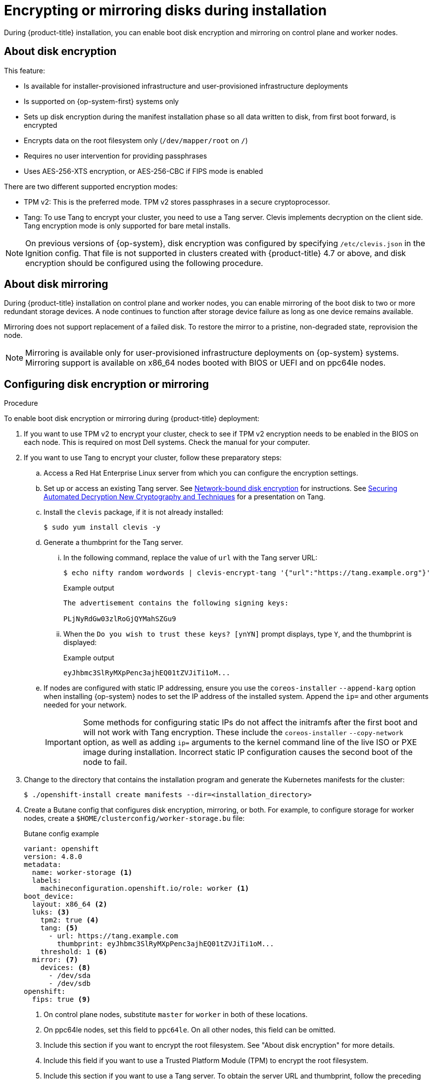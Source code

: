 // Module included in the following assemblies:
//
// * installing/install_config/installing-customizing.adoc

[id="installation-special-config-storage_{context}"]
= Encrypting or mirroring disks during installation

During {product-title} installation, you can enable boot disk encryption and mirroring on control plane and worker nodes.

[id="installation-special-config-encrypt-disk_{context}"]
== About disk encryption

This feature:

* Is available for installer-provisioned infrastructure and user-provisioned infrastructure deployments
* Is supported on {op-system-first} systems only
* Sets up disk encryption during the manifest installation phase so all data written to disk, from first boot forward, is encrypted
* Encrypts data on the root filesystem only (`/dev/mapper/root` on `/`)
* Requires no user intervention for providing passphrases
* Uses AES-256-XTS encryption, or AES-256-CBC if FIPS mode is enabled

There are two different supported encryption modes:

* TPM v2: This is the preferred mode. TPM v2 stores passphrases in a secure cryptoprocessor.
* Tang: To use Tang to encrypt your cluster, you need to use a Tang server. Clevis implements decryption on the client side. Tang encryption mode is only supported for bare metal installs.

[NOTE]
====
On previous versions of {op-system}, disk encryption was configured by specifying `/etc/clevis.json` in the Ignition config. That file is not supported in clusters created with {product-title} 4.7 or above, and disk encryption should be configured using the following procedure.
====

[id="installation-special-config-mirrored-disk_{context}"]
== About disk mirroring

During {product-title} installation on control plane and worker nodes, you can enable mirroring of the boot disk to two or more redundant storage devices. A node continues to function after storage device failure as long as one device remains available.

Mirroring does not support replacement of a failed disk. To restore the mirror to a pristine, non-degraded state, reprovision the node.

[NOTE]
====
Mirroring is available only for user-provisioned infrastructure deployments on {op-system} systems. Mirroring support is available on x86_64 nodes booted with BIOS or UEFI and on ppc64le nodes.
====

[id="installation-special-config-storage-procedure_{context}"]
== Configuring disk encryption or mirroring

.Procedure

To enable boot disk encryption or mirroring during {product-title} deployment:

. If you want to use TPM v2 to encrypt your cluster, check to see if TPM v2 encryption needs to be enabled in the BIOS on each node. This is required on most Dell systems. Check the manual for your computer.

. If you want to use Tang to encrypt your cluster, follow these preparatory steps:

.. Access a Red Hat Enterprise Linux server from which you can configure the encryption settings.

.. Set up or access an existing Tang server. See link:https://access.redhat.com/documentation/en-us/red_hat_enterprise_linux/8/html/security_hardening/configuring-automated-unlocking-of-encrypted-volumes-using-policy-based-decryption_security-hardening#network-bound-disk-encryption_configuring-automated-unlocking-of-encrypted-volumes-using-policy-based-decryption[Network-bound disk encryption] for instructions. See link:https://youtu.be/2uLKvB8Z5D0[Securing Automated Decryption New Cryptography and Techniques] for a presentation on Tang.

.. Install the `clevis` package, if it is not already installed:
+
[source,terminal]
----
$ sudo yum install clevis -y
----

.. Generate a thumbprint for the Tang server.

... In the following command, replace the value of `url` with the Tang server URL:
+
[source,terminal]
----
$ echo nifty random wordwords | clevis-encrypt-tang '{"url":"https://tang.example.org"}'
----
+
.Example output
[source,terminal]
----
The advertisement contains the following signing keys:

PLjNyRdGw03zlRoGjQYMahSZGu9
----

... When the `Do you wish to trust these keys? [ynYN]` prompt displays, type `Y`, and the thumbprint is displayed:
+
.Example output
[source,terminal]
----
eyJhbmc3SlRyMXpPenc3ajhEQ01tZVJiTi1oM...
----

.. If nodes are configured with static IP addressing, ensure you use the `coreos-installer` `--append-karg` option when installing {op-system} nodes to set the IP address of the installed system.  Append the `ip=` and other arguments needed for your network.
+
[IMPORTANT]
====
Some methods for configuring static IPs do not affect the initramfs after the first boot and will not work with Tang encryption. These include the `coreos-installer` `--copy-network` option, as well as adding `ip=` arguments to the kernel command line of the live ISO or PXE image during installation. Incorrect static IP configuration causes the second boot of the node to fail.
====

. Change to the directory that contains the installation program and generate the Kubernetes manifests for the cluster:
+
[source,terminal]
----
$ ./openshift-install create manifests --dir=<installation_directory>
----

. Create a Butane config that configures disk encryption, mirroring, or both. For example, to configure storage for worker nodes, create a `$HOME/clusterconfig/worker-storage.bu` file:
+
[source,yaml]
.Butane config example
----
variant: openshift
version: 4.8.0
metadata:
  name: worker-storage <1>
  labels:
    machineconfiguration.openshift.io/role: worker <1>
boot_device:
  layout: x86_64 <2>
  luks: <3>
    tpm2: true <4>
    tang: <5>
      - url: https://tang.example.com
        thumbprint: eyJhbmc3SlRyMXpPenc3ajhEQ01tZVJiTi1oM...
    threshold: 1 <6>
  mirror: <7>
    devices: <8>
      - /dev/sda
      - /dev/sdb
openshift:
  fips: true <9>
----
+
<1> On control plane nodes, substitute `master` for `worker` in both of these locations.
<2> On ppc64le nodes, set this field to `ppc64le`.  On all other nodes, this field can be omitted.
<3> Include this section if you want to encrypt the root filesystem. See "About disk encryption" for more details.
<4> Include this field if you want to use a Trusted Platform Module (TPM) to encrypt the root filesystem.
<5> Include this section if you want to use a Tang server. To obtain the server URL and thumbprint, follow the preceding instructions.
<6> Include this directive to use Shamir's Secret Sharing (SSS) to require the specified number of Tang servers, or one less than the specified number of servers plus a TPM, to unlock the disk.
<7> Include this section if you want to mirror the boot disk. See "About disk mirroring" for more details.
<8> List all disk devices that should be included in the boot disk mirror, including the disk that {op-system} will be installed onto.
<9> Include this directive to enable FIPS mode on your cluster.
+
[IMPORTANT]
====
If you are configuring nodes to use both disk encryption and mirroring, both features must be configured in the same Butane config.  In addition, if you are configuring disk encryption on a node with FIPS mode enabled, you must include the `fips` directive in the same Butane config, even if FIPS mode is also enabled in a separate manifest.
====

. In the `openshift` directory, use Butane to create a control plane or worker manifest from the Butane config. For example, to create a manifest for worker nodes, run the following command:
+
[source,terminal]
----
$ butane $HOME/clusterconfig/worker-storage.bu -o ./99-worker-storage.yaml
----

. Save the Butane config in case you need to update the manifest in the future.

. Continue with the remainder of the {product-title} deployment.
